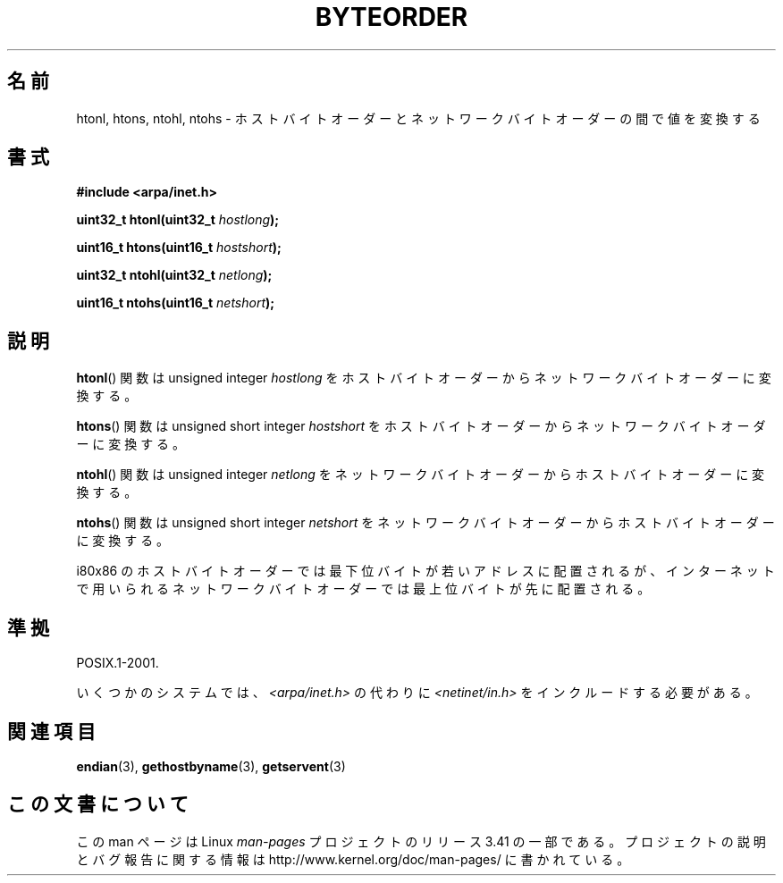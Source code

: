 .\" Copyright 1993 David Metcalfe (david@prism.demon.co.uk)
.\"
.\" Permission is granted to make and distribute verbatim copies of this
.\" manual provided the copyright notice and this permission notice are
.\" preserved on all copies.
.\"
.\" Permission is granted to copy and distribute modified versions of this
.\" manual under the conditions for verbatim copying, provided that the
.\" entire resulting derived work is distributed under the terms of a
.\" permission notice identical to this one.
.\"
.\" Since the Linux kernel and libraries are constantly changing, this
.\" manual page may be incorrect or out-of-date.  The author(s) assume no
.\" responsibility for errors or omissions, or for damages resulting from
.\" the use of the information contained herein.  The author(s) may not
.\" have taken the same level of care in the production of this manual,
.\" which is licensed free of charge, as they might when working
.\" professionally.
.\"
.\" Formatted or processed versions of this manual, if unaccompanied by
.\" the source, must acknowledge the copyright and authors of this work.
.\"
.\" References consulted:
.\"     Linux libc source code
.\"     Lewine's _POSIX Programmer's Guide_ (O'Reilly & Associates, 1991)
.\"     386BSD man pages
.\" Modified Sat Jul 24 21:29:05 1993 by Rik Faith (faith@cs.unc.edu)
.\" Modified Thu Jul 26 14:06:20 2001 by Andries Brouwer (aeb@cwi.nl)
.\"
.\"*******************************************************************
.\"
.\" This file was generated with po4a. Translate the source file.
.\"
.\"*******************************************************************
.TH BYTEORDER 3 2009\-01\-15 GNU "Linux Programmer's Manual"
.SH 名前
htonl, htons, ntohl, ntohs \- ホストバイトオーダーとネットワークバイトオーダーの間で値を変換する
.SH 書式
.nf
\fB#include <arpa/inet.h>\fP
.sp
\fBuint32_t htonl(uint32_t \fP\fIhostlong\fP\fB);\fP
.sp
\fBuint16_t htons(uint16_t \fP\fIhostshort\fP\fB);\fP
.sp
\fBuint32_t ntohl(uint32_t \fP\fInetlong\fP\fB);\fP
.sp
\fBuint16_t ntohs(uint16_t \fP\fInetshort\fP\fB);\fP
.fi
.SH 説明
\fBhtonl\fP()  関数は unsigned integer \fIhostlong\fP を
ホストバイトオーダーからネットワークバイトオーダーに変換する。
.PP
\fBhtons\fP()  関数は unsigned short integer \fIhostshort\fP を
ホストバイトオーダーからネットワークバイトオーダーに変換する。
.PP
\fBntohl\fP()  関数は unsigned integer \fInetlong\fP を
ネットワークバイトオーダーからホストバイトオーダーに変換する。
.PP
\fBntohs\fP()  関数は unsigned short integer \fInetshort\fP を
ネットワークバイトオーダーからホストバイトオーダーに変換する。
.PP
i80x86 のホストバイトオーダーでは最下位バイトが若いアドレスに配置されるが、 インターネットで用いられるネットワークバイトオーダーでは最上位バイト
が先に配置される。
.SH 準拠
POSIX.1\-2001.

いくつかのシステムでは、 \fI<arpa/inet.h>\fP の代わりに \fI<netinet/in.h>\fP
をインクルードする必要がある。
.SH 関連項目
\fBendian\fP(3), \fBgethostbyname\fP(3), \fBgetservent\fP(3)
.SH この文書について
この man ページは Linux \fIman\-pages\fP プロジェクトのリリース 3.41 の一部
である。プロジェクトの説明とバグ報告に関する情報は
http://www.kernel.org/doc/man\-pages/ に書かれている。

